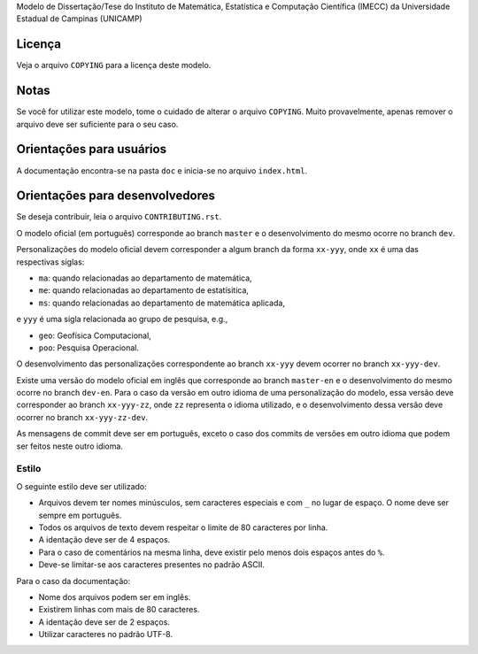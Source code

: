 Modelo de Dissertação/Tese do Instituto de Matemática, Estatística e Computação
Científica (IMECC) da Universidade Estadual de Campinas (UNICAMP)

Licença
=======

Veja o arquivo ``COPYING`` para a licença deste modelo.


Notas
=====

Se você for utilizar este modelo, tome o cuidado de alterar o arquivo ``COPYING``. Muito
provavelmente, apenas remover o arquivo deve ser suficiente para o seu caso.

Orientações para usuários
=========================

A documentação encontra-se na pasta ``doc`` e inicia-se no arquivo
``index.html``.

Orientações para desenvolvedores
================================

Se deseja contribuir, leia o arquivo ``CONTRIBUTING.rst``.

O modelo oficial (em português) corresponde ao branch ``master`` e o
desenvolvimento do mesmo ocorre no branch ``dev``.

Personalizações do modelo oficial devem corresponder a algum branch da forma
``xx-yyy``, onde ``xx`` é uma das respectivas siglas:

* ``ma``: quando relacionadas ao departamento de matemática,
* ``me``: quando relacionadas ao departamento de estatísitica,
* ``ms``: quando relacionadas ao departamento de matemática aplicada,

e ``yyy`` é uma sigla relacionada ao grupo de pesquisa, e.g.,

* ``geo``: Geofísica Computacional,
* ``poo``: Pesquisa Operacional.

O desenvolvimento das personalizações correspondente ao branch ``xx-yyy`` devem
ocorrer no branch ``xx-yyy-dev``.

Existe uma versão do modelo oficial em inglês que corresponde ao branch
``master-en`` e o desenvolvimento do mesmo ocorre no branch ``dev-en``. Para o
caso da versão em outro idioma de uma personalização do modelo, essa versão deve
corresponder ao branch ``xx-yyy-zz``, onde ``zz`` representa o idioma utilizado,
e o desenvolvimento dessa versão deve ocorrer no branch ``xx-yyy-zz-dev``.

As mensagens de commit deve ser em português, exceto o caso dos commits de
versões em outro idioma que podem ser feitos neste outro idioma.

Estilo
------

O seguinte estilo deve ser utilizado:

* Arquivos devem ter nomes minúsculos, sem caracteres especiais e com ``_`` no
  lugar de espaço. O nome deve ser sempre em português.
* Todos os arquivos de texto devem respeitar o limite de 80 caracteres por linha.
* A identação deve ser de 4 espaços.
* Para o caso de comentários na mesma linha, deve existir pelo menos dois
  espaços antes do ``%``.
* Deve-se limitar-se aos caracteres presentes no padrão ASCII.

Para o caso da documentação:

* Nome dos arquivos podem ser em inglês.
* Existirem linhas com mais de 80 caracteres.
* A identação deve ser de 2 espaços.
* Utilizar caracteres no padrão UTF-8.
